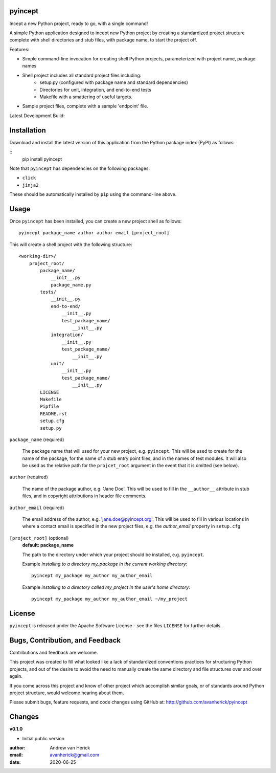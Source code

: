 pyincept
========

Incept a new Python project, ready to go, with a single command!

A simple Python application designed to incept new Python project by creating
a standardized project structure complete with shell directories and stub
files, with package name, to start the project off.

Features:

- Simple command-line invocation for creating shell Python projects,
  parameterized with project name, package names
- Shell project includes all standard project files including:
    - setup.py (configured with package name and standard dependencies)
    - Directories for unit, integration, and end-to-end tests
    - Makefile with a smattering of useful targets.
- Sample project files, complete with a sample 'endpoint' file.

Latest Development Build:

.. image:: https://github.com/avanherick/pyincept/workflows/Nightly%20Development%20Build/badge.svg
  :target: https://github.com/avanherick/pyincept/tree/develop

Installation
============

Download and install the latest version of this application from the Python
package index (PyPI) as follows:

::
    pip install pyincept

Note that ``pyincept`` has dependencies on the following packages:

- ``click``
- ``jinja2``

These should be automatically installed by ``pip`` using the command-line
above.

Usage
=====

Once ``pyincept`` has been installed, you can create a new project shell as
follows:

::

    pyincept package_name author author email [project_root]

This will create a shell project with the following structure:

::

    <working-dir>/
        project_root/
            package_name/
                __init__.py
                package_name.py
            tests/
                __init__.py
                end-to-end/
                    __init__.py
                    test_package_name/
                        __init__.py
                integration/
                    __init__.py
                    test_package_name/
                        __init__.py
                unit/
                    __init__.py
                    test_package_name/
                        __init__.py
            LICENSE
            Makefile
            Pipfile
            README.rst
            setup.cfg
            setup.py

``package_name`` (required)

    The package name that will used for your new project, e.g. ``pyincept``.
    This will be used to create for the name of the package, for the name of a
    stub entry point files, and in the names of test modules.    It will also
    be used as the relative path for the ``projcet_root`` argument in the
    event that it is omitted (see below).

``author`` (required)

    The name of the package author, e.g. 'Jane Doe'.  This will be used to fill
    in the ``__author__`` attribute in stub files, and in copyright
    attributions in header file comments.

``author_email`` (required)

    The email address of the author, e.g. 'jane.doe@pyincept.org'.  This will
    be used to fill in various locations in where a contact email is specified
    in the new project files, e.g. the `author_email` property in
    ``setup.cfg``.

``[project_root]`` (optional)
    **default: package_name**

    The path to the directory under which your project should be installed,
    e.g. ``pyincept``.

    Example `installing to a directory my_package in the current working
    directory`::

        pyincept my_package my_author my_author_email

    Example `installing to a directory called my_project in the user's home
    directory`::

        pyincept my_package my_author my_author_email ~/my_project

License
=======

``pyincept`` is released under the Apache Software License - see the files
``LICENSE`` for further details.

Bugs, Contribution, and Feedback
================================

Contributions and feedback are welcome.

This project was created to fill what looked like a lack of standardized
conventions practices for structuring Python projects, and out of the desire
to avoid the need to manually create the same directory and file structures
over and over again.

If you come across this project and know of other project which accomplish
similar goals, or of standards around Python project structure, would
welcome hearing about them.

Please submit bugs, feature requests, and code changes using GitHub at:
http://github.com/avanherick/pyincept

Changes
=======

**v0.1.0**

- Initial public version

:author: Andrew van Herick
:email: avanherick@gmail.com
:date: 2020-06-25
